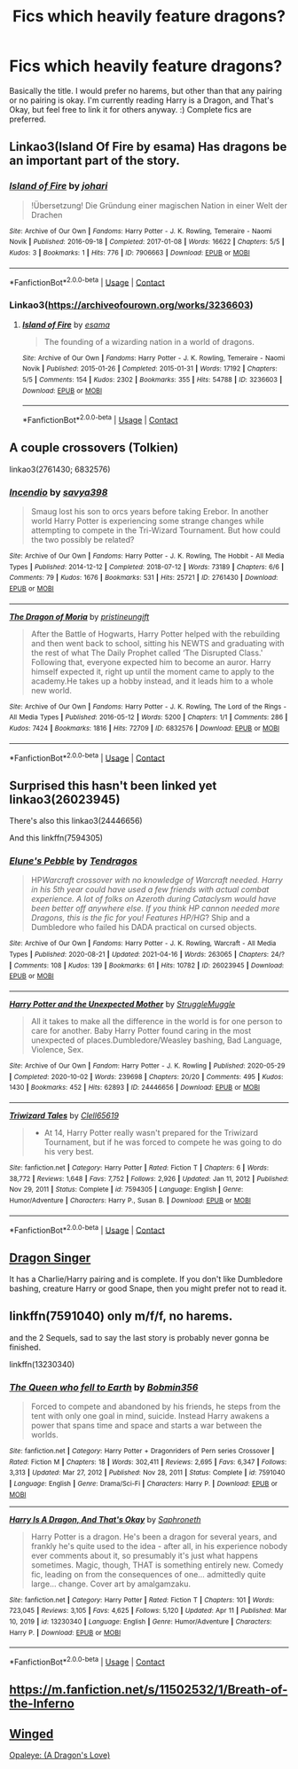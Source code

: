 #+TITLE: Fics which heavily feature dragons?

* Fics which heavily feature dragons?
:PROPERTIES:
:Author: Ocyanea
:Score: 12
:DateUnix: 1619639650.0
:DateShort: 2021-Apr-29
:FlairText: Request
:END:
Basically the title. I would prefer no harems, but other than that any pairing or no pairing is okay. I'm currently reading Harry is a Dragon, and That's Okay, but feel free to link it for others anyway. :) Complete fics are preferred.


** Linkao3(Island Of Fire by esama) Has dragons be an important part of the story.
:PROPERTIES:
:Author: xshadowfax
:Score: 4
:DateUnix: 1619667350.0
:DateShort: 2021-Apr-29
:END:

*** [[https://archiveofourown.org/works/7906663][*/Island of Fire/*]] by [[https://www.archiveofourown.org/users/johari/pseuds/johari][/johari/]]

#+begin_quote
  !Übersetzung! Die Gründung einer magischen Nation in einer Welt der Drachen
#+end_quote

^{/Site/:} ^{Archive} ^{of} ^{Our} ^{Own} ^{*|*} ^{/Fandoms/:} ^{Harry} ^{Potter} ^{-} ^{J.} ^{K.} ^{Rowling,} ^{Temeraire} ^{-} ^{Naomi} ^{Novik} ^{*|*} ^{/Published/:} ^{2016-09-18} ^{*|*} ^{/Completed/:} ^{2017-01-08} ^{*|*} ^{/Words/:} ^{16622} ^{*|*} ^{/Chapters/:} ^{5/5} ^{*|*} ^{/Kudos/:} ^{3} ^{*|*} ^{/Bookmarks/:} ^{1} ^{*|*} ^{/Hits/:} ^{776} ^{*|*} ^{/ID/:} ^{7906663} ^{*|*} ^{/Download/:} ^{[[https://archiveofourown.org/downloads/7906663/Island%20of%20Fire.epub?updated_at=1485784020][EPUB]]} ^{or} ^{[[https://archiveofourown.org/downloads/7906663/Island%20of%20Fire.mobi?updated_at=1485784020][MOBI]]}

--------------

*FanfictionBot*^{2.0.0-beta} | [[https://github.com/FanfictionBot/reddit-ffn-bot/wiki/Usage][Usage]] | [[https://www.reddit.com/message/compose?to=tusing][Contact]]
:PROPERTIES:
:Author: FanfictionBot
:Score: 3
:DateUnix: 1619667374.0
:DateShort: 2021-Apr-29
:END:


*** Linkao3([[https://archiveofourown.org/works/3236603]])
:PROPERTIES:
:Author: xshadowfax
:Score: 3
:DateUnix: 1619667677.0
:DateShort: 2021-Apr-29
:END:

**** [[https://archiveofourown.org/works/3236603][*/Island of Fire/*]] by [[https://www.archiveofourown.org/users/esama/pseuds/esama][/esama/]]

#+begin_quote
  The founding of a wizarding nation in a world of dragons.
#+end_quote

^{/Site/:} ^{Archive} ^{of} ^{Our} ^{Own} ^{*|*} ^{/Fandoms/:} ^{Harry} ^{Potter} ^{-} ^{J.} ^{K.} ^{Rowling,} ^{Temeraire} ^{-} ^{Naomi} ^{Novik} ^{*|*} ^{/Published/:} ^{2015-01-26} ^{*|*} ^{/Completed/:} ^{2015-01-31} ^{*|*} ^{/Words/:} ^{17192} ^{*|*} ^{/Chapters/:} ^{5/5} ^{*|*} ^{/Comments/:} ^{154} ^{*|*} ^{/Kudos/:} ^{2302} ^{*|*} ^{/Bookmarks/:} ^{355} ^{*|*} ^{/Hits/:} ^{54788} ^{*|*} ^{/ID/:} ^{3236603} ^{*|*} ^{/Download/:} ^{[[https://archiveofourown.org/downloads/3236603/Island%20of%20Fire.epub?updated_at=1612238223][EPUB]]} ^{or} ^{[[https://archiveofourown.org/downloads/3236603/Island%20of%20Fire.mobi?updated_at=1612238223][MOBI]]}

--------------

*FanfictionBot*^{2.0.0-beta} | [[https://github.com/FanfictionBot/reddit-ffn-bot/wiki/Usage][Usage]] | [[https://www.reddit.com/message/compose?to=tusing][Contact]]
:PROPERTIES:
:Author: FanfictionBot
:Score: 3
:DateUnix: 1619667696.0
:DateShort: 2021-Apr-29
:END:


** A couple crossovers (Tolkien)

linkao3(2761430; 6832576)
:PROPERTIES:
:Author: hrmdurr
:Score: 3
:DateUnix: 1619661419.0
:DateShort: 2021-Apr-29
:END:

*** [[https://archiveofourown.org/works/2761430][*/Incendio/*]] by [[https://www.archiveofourown.org/users/savya398/pseuds/savya398][/savya398/]]

#+begin_quote
  Smaug lost his son to orcs years before taking Erebor. In another world Harry Potter is experiencing some strange changes while attempting to compete in the Tri-Wizard Tournament. But how could the two possibly be related?
#+end_quote

^{/Site/:} ^{Archive} ^{of} ^{Our} ^{Own} ^{*|*} ^{/Fandoms/:} ^{Harry} ^{Potter} ^{-} ^{J.} ^{K.} ^{Rowling,} ^{The} ^{Hobbit} ^{-} ^{All} ^{Media} ^{Types} ^{*|*} ^{/Published/:} ^{2014-12-12} ^{*|*} ^{/Completed/:} ^{2018-07-12} ^{*|*} ^{/Words/:} ^{73189} ^{*|*} ^{/Chapters/:} ^{6/6} ^{*|*} ^{/Comments/:} ^{79} ^{*|*} ^{/Kudos/:} ^{1676} ^{*|*} ^{/Bookmarks/:} ^{531} ^{*|*} ^{/Hits/:} ^{25721} ^{*|*} ^{/ID/:} ^{2761430} ^{*|*} ^{/Download/:} ^{[[https://archiveofourown.org/downloads/2761430/Incendio.epub?updated_at=1607736806][EPUB]]} ^{or} ^{[[https://archiveofourown.org/downloads/2761430/Incendio.mobi?updated_at=1607736806][MOBI]]}

--------------

[[https://archiveofourown.org/works/6832576][*/The Dragon of Moria/*]] by [[https://www.archiveofourown.org/users/pristineungift/pseuds/pristineungift][/pristineungift/]]

#+begin_quote
  After the Battle of Hogwarts, Harry Potter helped with the rebuilding and then went back to school, sitting his NEWTS and graduating with the rest of what The Daily Prophet called ‘The Disrupted Class.' Following that, everyone expected him to become an auror. Harry himself expected it, right up until the moment came to apply to the academy.He takes up a hobby instead, and it leads him to a whole new world.
#+end_quote

^{/Site/:} ^{Archive} ^{of} ^{Our} ^{Own} ^{*|*} ^{/Fandoms/:} ^{Harry} ^{Potter} ^{-} ^{J.} ^{K.} ^{Rowling,} ^{The} ^{Lord} ^{of} ^{the} ^{Rings} ^{-} ^{All} ^{Media} ^{Types} ^{*|*} ^{/Published/:} ^{2016-05-12} ^{*|*} ^{/Words/:} ^{5200} ^{*|*} ^{/Chapters/:} ^{1/1} ^{*|*} ^{/Comments/:} ^{286} ^{*|*} ^{/Kudos/:} ^{7424} ^{*|*} ^{/Bookmarks/:} ^{1816} ^{*|*} ^{/Hits/:} ^{72709} ^{*|*} ^{/ID/:} ^{6832576} ^{*|*} ^{/Download/:} ^{[[https://archiveofourown.org/downloads/6832576/The%20Dragon%20of%20Moria.epub?updated_at=1618841659][EPUB]]} ^{or} ^{[[https://archiveofourown.org/downloads/6832576/The%20Dragon%20of%20Moria.mobi?updated_at=1618841659][MOBI]]}

--------------

*FanfictionBot*^{2.0.0-beta} | [[https://github.com/FanfictionBot/reddit-ffn-bot/wiki/Usage][Usage]] | [[https://www.reddit.com/message/compose?to=tusing][Contact]]
:PROPERTIES:
:Author: FanfictionBot
:Score: 3
:DateUnix: 1619661439.0
:DateShort: 2021-Apr-29
:END:


** Surprised this hasn't been linked yet linkao3(26023945)

There's also this linkao3(24446656)

And this linkffn(7594305)
:PROPERTIES:
:Author: celegans25
:Score: 3
:DateUnix: 1619719970.0
:DateShort: 2021-Apr-29
:END:

*** [[https://archiveofourown.org/works/26023945][*/Elune's Pebble/*]] by [[https://www.archiveofourown.org/users/Tendragos/pseuds/Tendragos][/Tendragos/]]

#+begin_quote
  HP/Warcraft crossover with no knowledge of Warcraft needed. Harry in his 5th year could have used a few friends with actual combat experience. A lot of folks on Azeroth during Cataclysm would have been better off anywhere else. If you think HP cannon needed more Dragons, this is the fic for you! Features HP/HG/? Ship and a Dumbledore who failed his DADA practical on cursed objects.
#+end_quote

^{/Site/:} ^{Archive} ^{of} ^{Our} ^{Own} ^{*|*} ^{/Fandoms/:} ^{Harry} ^{Potter} ^{-} ^{J.} ^{K.} ^{Rowling,} ^{Warcraft} ^{-} ^{All} ^{Media} ^{Types} ^{*|*} ^{/Published/:} ^{2020-08-21} ^{*|*} ^{/Updated/:} ^{2021-04-16} ^{*|*} ^{/Words/:} ^{263065} ^{*|*} ^{/Chapters/:} ^{24/?} ^{*|*} ^{/Comments/:} ^{108} ^{*|*} ^{/Kudos/:} ^{139} ^{*|*} ^{/Bookmarks/:} ^{61} ^{*|*} ^{/Hits/:} ^{10782} ^{*|*} ^{/ID/:} ^{26023945} ^{*|*} ^{/Download/:} ^{[[https://archiveofourown.org/downloads/26023945/Elunes%20Pebble.epub?updated_at=1618561549][EPUB]]} ^{or} ^{[[https://archiveofourown.org/downloads/26023945/Elunes%20Pebble.mobi?updated_at=1618561549][MOBI]]}

--------------

[[https://archiveofourown.org/works/24446656][*/Harry Potter and the Unexpected Mother/*]] by [[https://www.archiveofourown.org/users/StruggleMuggle/pseuds/StruggleMuggle][/StruggleMuggle/]]

#+begin_quote
  All it takes to make all the difference in the world is for one person to care for another. Baby Harry Potter found caring in the most unexpected of places.Dumbledore/Weasley bashing, Bad Language, Violence, Sex.
#+end_quote

^{/Site/:} ^{Archive} ^{of} ^{Our} ^{Own} ^{*|*} ^{/Fandom/:} ^{Harry} ^{Potter} ^{-} ^{J.} ^{K.} ^{Rowling} ^{*|*} ^{/Published/:} ^{2020-05-29} ^{*|*} ^{/Completed/:} ^{2020-10-02} ^{*|*} ^{/Words/:} ^{239698} ^{*|*} ^{/Chapters/:} ^{20/20} ^{*|*} ^{/Comments/:} ^{495} ^{*|*} ^{/Kudos/:} ^{1430} ^{*|*} ^{/Bookmarks/:} ^{452} ^{*|*} ^{/Hits/:} ^{62893} ^{*|*} ^{/ID/:} ^{24446656} ^{*|*} ^{/Download/:} ^{[[https://archiveofourown.org/downloads/24446656/Harry%20Potter%20and%20the.epub?updated_at=1613223765][EPUB]]} ^{or} ^{[[https://archiveofourown.org/downloads/24446656/Harry%20Potter%20and%20the.mobi?updated_at=1613223765][MOBI]]}

--------------

[[https://www.fanfiction.net/s/7594305/1/][*/Triwizard Tales/*]] by [[https://www.fanfiction.net/u/1298529/Clell65619][/Clell65619/]]

#+begin_quote
  - At 14, Harry Potter really wasn't prepared for the Triwizard Tournament, but if he was forced to compete he was going to do his very best.
#+end_quote

^{/Site/:} ^{fanfiction.net} ^{*|*} ^{/Category/:} ^{Harry} ^{Potter} ^{*|*} ^{/Rated/:} ^{Fiction} ^{T} ^{*|*} ^{/Chapters/:} ^{6} ^{*|*} ^{/Words/:} ^{38,772} ^{*|*} ^{/Reviews/:} ^{1,648} ^{*|*} ^{/Favs/:} ^{7,752} ^{*|*} ^{/Follows/:} ^{2,926} ^{*|*} ^{/Updated/:} ^{Jan} ^{11,} ^{2012} ^{*|*} ^{/Published/:} ^{Nov} ^{29,} ^{2011} ^{*|*} ^{/Status/:} ^{Complete} ^{*|*} ^{/id/:} ^{7594305} ^{*|*} ^{/Language/:} ^{English} ^{*|*} ^{/Genre/:} ^{Humor/Adventure} ^{*|*} ^{/Characters/:} ^{Harry} ^{P.,} ^{Susan} ^{B.} ^{*|*} ^{/Download/:} ^{[[http://www.ff2ebook.com/old/ffn-bot/index.php?id=7594305&source=ff&filetype=epub][EPUB]]} ^{or} ^{[[http://www.ff2ebook.com/old/ffn-bot/index.php?id=7594305&source=ff&filetype=mobi][MOBI]]}

--------------

*FanfictionBot*^{2.0.0-beta} | [[https://github.com/FanfictionBot/reddit-ffn-bot/wiki/Usage][Usage]] | [[https://www.reddit.com/message/compose?to=tusing][Contact]]
:PROPERTIES:
:Author: FanfictionBot
:Score: 2
:DateUnix: 1619719992.0
:DateShort: 2021-Apr-29
:END:


** [[https://archiveofourown.org/works/7708432/chapters/17564821][Dragon Singer]]

It has a Charlie/Harry pairing and is complete. If you don't like Dumbledore bashing, creature Harry or good Snape, then you might prefer not to read it.
:PROPERTIES:
:Author: Key-Leopard-3618
:Score: 6
:DateUnix: 1619642195.0
:DateShort: 2021-Apr-29
:END:


** linkffn(7591040) only m/f/f, no harems.

and the 2 Sequels, sad to say the last story is probably never gonna be finished.

linkffn(13230340)
:PROPERTIES:
:Author: Icy-Horror6363
:Score: 3
:DateUnix: 1619644160.0
:DateShort: 2021-Apr-29
:END:

*** [[https://www.fanfiction.net/s/7591040/1/][*/The Queen who fell to Earth/*]] by [[https://www.fanfiction.net/u/777540/Bobmin356][/Bobmin356/]]

#+begin_quote
  Forced to compete and abandoned by his friends, he steps from the tent with only one goal in mind, suicide. Instead Harry awakens a power that spans time and space and starts a war between the worlds.
#+end_quote

^{/Site/:} ^{fanfiction.net} ^{*|*} ^{/Category/:} ^{Harry} ^{Potter} ^{+} ^{Dragonriders} ^{of} ^{Pern} ^{series} ^{Crossover} ^{*|*} ^{/Rated/:} ^{Fiction} ^{M} ^{*|*} ^{/Chapters/:} ^{18} ^{*|*} ^{/Words/:} ^{302,411} ^{*|*} ^{/Reviews/:} ^{2,695} ^{*|*} ^{/Favs/:} ^{6,347} ^{*|*} ^{/Follows/:} ^{3,313} ^{*|*} ^{/Updated/:} ^{Mar} ^{27,} ^{2012} ^{*|*} ^{/Published/:} ^{Nov} ^{28,} ^{2011} ^{*|*} ^{/Status/:} ^{Complete} ^{*|*} ^{/id/:} ^{7591040} ^{*|*} ^{/Language/:} ^{English} ^{*|*} ^{/Genre/:} ^{Drama/Sci-Fi} ^{*|*} ^{/Characters/:} ^{Harry} ^{P.} ^{*|*} ^{/Download/:} ^{[[http://www.ff2ebook.com/old/ffn-bot/index.php?id=7591040&source=ff&filetype=epub][EPUB]]} ^{or} ^{[[http://www.ff2ebook.com/old/ffn-bot/index.php?id=7591040&source=ff&filetype=mobi][MOBI]]}

--------------

[[https://www.fanfiction.net/s/13230340/1/][*/Harry Is A Dragon, And That's Okay/*]] by [[https://www.fanfiction.net/u/2996114/Saphroneth][/Saphroneth/]]

#+begin_quote
  Harry Potter is a dragon. He's been a dragon for several years, and frankly he's quite used to the idea - after all, in his experience nobody ever comments about it, so presumably it's just what happens sometimes. Magic, though, THAT is something entirely new. Comedy fic, leading on from the consequences of one... admittedly quite large... change. Cover art by amalgamzaku.
#+end_quote

^{/Site/:} ^{fanfiction.net} ^{*|*} ^{/Category/:} ^{Harry} ^{Potter} ^{*|*} ^{/Rated/:} ^{Fiction} ^{T} ^{*|*} ^{/Chapters/:} ^{101} ^{*|*} ^{/Words/:} ^{723,045} ^{*|*} ^{/Reviews/:} ^{3,105} ^{*|*} ^{/Favs/:} ^{4,625} ^{*|*} ^{/Follows/:} ^{5,120} ^{*|*} ^{/Updated/:} ^{Apr} ^{11} ^{*|*} ^{/Published/:} ^{Mar} ^{10,} ^{2019} ^{*|*} ^{/id/:} ^{13230340} ^{*|*} ^{/Language/:} ^{English} ^{*|*} ^{/Genre/:} ^{Humor/Adventure} ^{*|*} ^{/Characters/:} ^{Harry} ^{P.} ^{*|*} ^{/Download/:} ^{[[http://www.ff2ebook.com/old/ffn-bot/index.php?id=13230340&source=ff&filetype=epub][EPUB]]} ^{or} ^{[[http://www.ff2ebook.com/old/ffn-bot/index.php?id=13230340&source=ff&filetype=mobi][MOBI]]}

--------------

*FanfictionBot*^{2.0.0-beta} | [[https://github.com/FanfictionBot/reddit-ffn-bot/wiki/Usage][Usage]] | [[https://www.reddit.com/message/compose?to=tusing][Contact]]
:PROPERTIES:
:Author: FanfictionBot
:Score: 3
:DateUnix: 1619644182.0
:DateShort: 2021-Apr-29
:END:


** [[https://m.fanfiction.net/s/11502532/1/Breath-of-the-Inferno]]
:PROPERTIES:
:Author: axemanw
:Score: 3
:DateUnix: 1619653988.0
:DateShort: 2021-Apr-29
:END:


** [[https://m.fanfiction.net/s/13103254/1/Winged][Winged]]

[[https://m.fanfiction.net/s/6375075/1/Opaleye-A-Dragon-s-Love][Opaleye: (A Dragon's Love)]]
:PROPERTIES:
:Author: Aggravating_Image266
:Score: 2
:DateUnix: 1619656257.0
:DateShort: 2021-Apr-29
:END:
